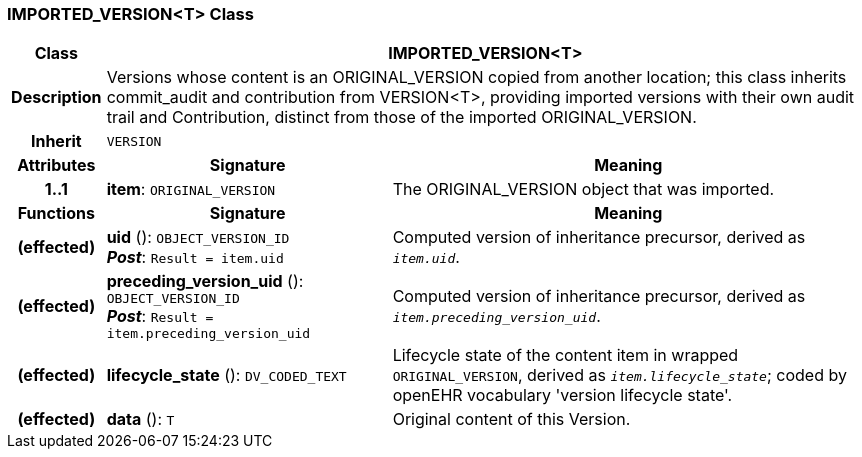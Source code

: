 === IMPORTED_VERSION<T> Class

[cols="^1,3,5"]
|===
h|*Class*
2+^h|*IMPORTED_VERSION<T>*

h|*Description*
2+a|Versions whose content is an ORIGINAL_VERSION copied from another location; this class inherits commit_audit and contribution from VERSION<T>, providing imported versions with their own audit trail and Contribution, distinct from those of the imported ORIGINAL_VERSION.

h|*Inherit*
2+|`VERSION`

h|*Attributes*
^h|*Signature*
^h|*Meaning*

h|*1..1*
|*item*: `ORIGINAL_VERSION`
a|The ORIGINAL_VERSION object that was imported.
h|*Functions*
^h|*Signature*
^h|*Meaning*

h|(effected)
|*uid* (): `OBJECT_VERSION_ID` +
*_Post_*: `Result = item.uid`
a|Computed version of inheritance precursor, derived as `_item.uid_`.

h|(effected)
|*preceding_version_uid* (): `OBJECT_VERSION_ID` +
*_Post_*: `Result = item.preceding_version_uid`
a|Computed version of inheritance precursor, derived as `_item.preceding_version_uid_`.

h|(effected)
|*lifecycle_state* (): `DV_CODED_TEXT`
a|Lifecycle state of the content item in wrapped `ORIGINAL_VERSION`, derived as `_item.lifecycle_state_`; coded by openEHR vocabulary 'version lifecycle state'.

h|(effected)
|*data* (): `T`
a|Original content of this Version.
|===
